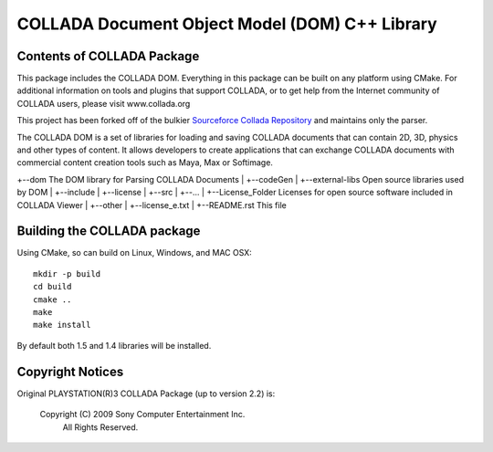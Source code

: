COLLADA Document Object Model (DOM) C++ Library
++++++++++++++++++++++++++++++++++++++++++++++++

Contents of COLLADA Package 
===========================

This package includes the COLLADA DOM.  Everything in this package can be built on any platform using CMake.  For additional 
information on tools and plugins that support COLLADA, or to get help from the Internet community of COLLADA users, please visit www.collada.org  

This project has been forked off of the bulkier `Sourceforce Collada Repository <http://sourceforge.net/projects/collada-dom/>`_ and maintains only the parser. 

The COLLADA DOM is a set of libraries for loading and saving COLLADA documents that can contain 2D, 3D, physics and other types of content. It allows developers 
to create applications that can exchange COLLADA documents with commercial content creation tools such as Maya, Max or Softimage.  

+--dom                      The DOM library for Parsing COLLADA Documents
|  +--codeGen
|  +--external-libs         Open source libraries used by DOM
|  +--include
|  +--license
|  +--src
|  +--...
|
+--License_Folder           Licenses for open source software included in COLLADA Viewer
|  +--other
|  +--license_e.txt
|
+--README.rst               This file

Building the COLLADA package
============================

Using CMake, so can build on Linux, Windows, and MAC OSX::

  mkdir -p build
  cd build
  cmake ..
  make
  make install

By default both 1.5 and 1.4 libraries will be installed.

Copyright Notices
=================

Original PLAYSTATION(R)3 COLLADA Package (up to version 2.2) is:

            Copyright (C) 2009 Sony Computer Entertainment Inc.
                    All Rights Reserved.
